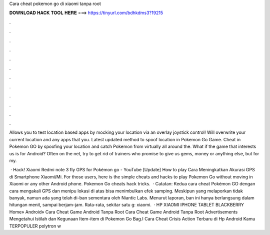 Cara cheat pokemon go di xiaomi tanpa root



𝐃𝐎𝐖𝐍𝐋𝐎𝐀𝐃 𝐇𝐀𝐂𝐊 𝐓𝐎𝐎𝐋 𝐇𝐄𝐑𝐄 ===> https://tinyurl.com/bdhkdms3?19215



.



.



.



.



.



.



.



.



.



.



.



.

Allows you to test location based apps by mocking your location via an overlay joystick control! Will overwrite your current location and any apps that you. Latest updated method to spoof location in Pokemon Go Game. Cheat in Pokemon GO by spoofing your location and catch Pokemon from virtually all around the. What if the game that interests us is for Android? Often on the net, try to get rid of trainers who promise to give us gems, money or anything else, but for my.

 · Hack! Xiaomi Redmi note 3 fly GPS for Pokémon go - YouTube [Update] How to play Cara Meningkatkan Akurasi GPS di Smartphone Xiaomi/Mi. For those users, here is the simple cheats and hacks to play Pokemon Go without moving in Xiaomi or any other Android phone. Pokemon Go cheats hack tricks.  · Catatan: Kedua cara cheat Pokémon GO dengan cara mengakali GPS dan menipu lokasi di atas bisa menimbulkan efek samping. Meskipun yang melaporkan tidak banyak, namun ada yang telah di-ban sementara oleh Niantic Labs. Menurut laporan, ban ini hanya berlangsung dalam hitungan menit, sampai berjam-jam. Rata-rata, sekitar satu g: xiaomi.  · HP XIAOMI IPHONE TABLET BLACKBERRY Home» Android» Cara Cheat Game Android Tanpa Root Cara Cheat Game Android Tanpa Root Advertisements Mengetahui Istilah dan Kegunaan Item-item di Pokemon Go Bag.I Cara Cheat Crisis Action Terbaru di Hp Android Kamu TERPOPULER polytron w
